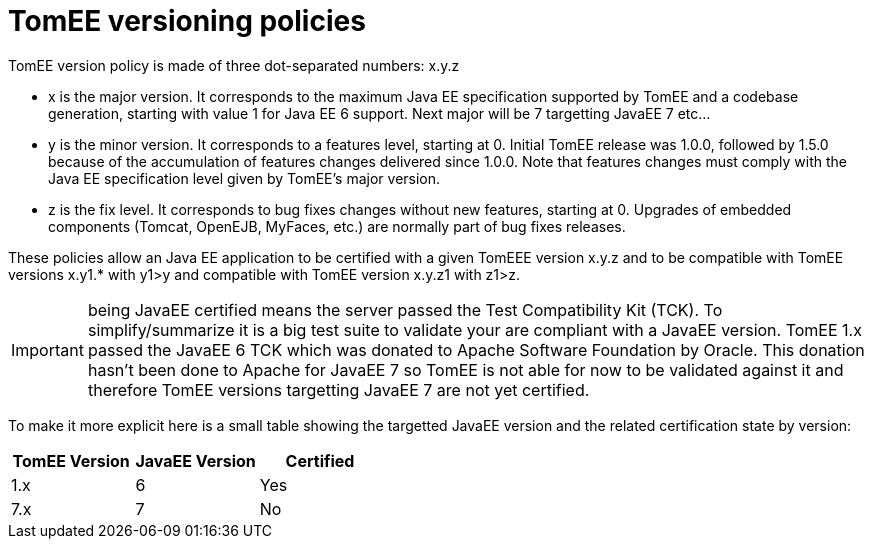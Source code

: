 :index-group: Unrevised
:jbake-date: 2018-12-05
:jbake-type: page
:jbake-status: published


= TomEE versioning policies

TomEE version policy is made of three dot-separated numbers: x.y.z

* x is the major version.
It corresponds to the maximum Java EE specification supported by TomEE and a codebase generation, starting  with value 1 for Java EE 6 support.
Next major will be 7 targetting JavaEE 7 etc...
* y is the minor version.
It corresponds to a features level, starting at 0.
Initial TomEE release was 1.0.0, followed by 1.5.0 because of the accumulation of features changes delivered since 1.0.0.
Note that features changes must comply with the Java EE specification level given by TomEE's major version.
* z is the fix level.
It corresponds to bug fixes changes without new features, starting at 0.
Upgrades of embedded components (Tomcat, OpenEJB, MyFaces, etc.) are normally part of bug fixes releases.

These policies allow an Java EE application to be certified with a given TomEEE version x.y.z and to be compatible with TomEE versions x.y1.* with y1>y and compatible with TomEE version x.y.z1 with z1>z.

IMPORTANT: being JavaEE certified means the server passed the Test Compatibility Kit (TCK).
To simplify/summarize it is a big test suite to validate your are compliant with a JavaEE version.
TomEE 1.x passed the JavaEE 6 TCK which was donated to Apache Software Foundation by Oracle.
This donation hasn't been done to Apache for JavaEE 7 so TomEE is not able for now to be validated against it and therefore TomEE versions targetting JavaEE 7 are not yet certified.

To make it more explicit here is a small table showing the targetted JavaEE version and the related certification state by version:

[cols="1,1,1",options="header"]
|===
|TomEE Version
|JavaEE Version
|Certified

|1.x
|6
|Yes

|7.x
|7
|No
|===

